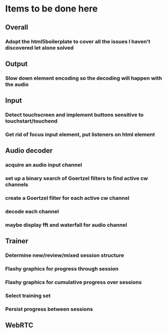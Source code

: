 * Items to be done here
** Overall
*** Adopt the html5boilerplate to cover all the issues I haven't discovered let alone solved
** Output
*** Slow down element encoding so the decoding will happen with the audio
** Input
*** Detect touchscreen and implement buttons sensitive to touchstart/touchend
*** Get rid of focus input element, put listeners on html element
** Audio decoder
*** acquire an audio input channel
*** set up a binary search of Goertzel filters to find active cw channels
*** create a Goertzel filter for each active cw channel
*** decode each channel
*** maybe display fft and waterfall for audio channel
** Trainer
*** Determine new/review/mixed session structure
*** Flashy graphics for progress through session
*** Flashy graphics for cumulative progress over sessions
*** Select training set
*** Persist progress between sessions
** WebRTC
